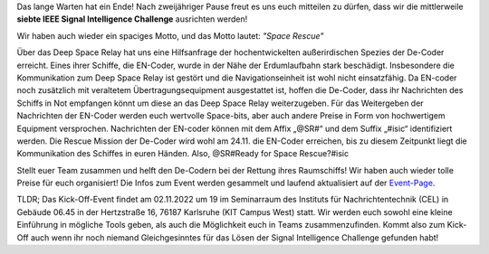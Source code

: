 .. title: Ankündigung: IEEE SB KA ISIC 2022!
.. slug: ankundigung-ieee-sb-ka-isic-2022
.. date: 2022-10-12 22:37:56 UTC+02:00
.. tags: isic
.. category: 
.. link: 
.. description: 
.. type: text
.. author: Andrej

.. thumbnail:: /images/2022/poster_output_website.webp
    :align: right
    :width: 250px

Das lange Warten hat ein Ende! Nach zweijähriger Pause freut es uns euch mitteilen zu dürfen, dass wir die mittlerweile **siebte IEEE Signal Intelligence Challenge** ausrichten werden!

Wir haben auch wieder ein spaciges Motto, und das Motto lautet: *"Space Rescue"*

Über das Deep Space Relay hat uns eine Hilfsanfrage der hochentwickelten außerirdischen Spezies der De-Coder erreicht. Eines ihrer Schiffe, die EN-Coder, wurde in der Nähe der Erdumlaufbahn stark beschädigt. Insbesondere die Kommunikation zum Deep Space Relay ist gestört und die Navigationseinheit ist wohl nicht einsatzfähig. Da EN-coder noch zusätzlich mit veraltetem Übertragungsequipment ausgestattet ist, hoffen die De-Coder, dass ihr Nachrichten des Schiffs in Not empfangen könnt um diese an das Deep Space Relay weiterzugeben.
Für das Weitergeben der Nachrichten der EN-Coder werden euch wertvolle Space-bits, aber auch andere Preise in Form von hochwertigem Equipment versprochen.
Nachrichten der EN-coder können mit dem Affix „@SR#“ und dem Suffix „#isic“ identifiziert werden.
Die Rescue Mission der De-Coder wird wohl am 24.11. die EN-Coder erreichen, bis zu diesem Zeitpunkt liegt die Kommunikation des Schiffes in euren Händen.
Also, @SR#Ready for Space Rescue?#isic

Stellt euer Team zusammen und helft den De-Codern bei der Rettung ihres Raumschiffs! Wir haben auch wieder tolle Preise für euch organisiert! Die Infos zum Event werden gesammelt und laufend aktualisiert auf der `Event-Page <http://www.ieee-ka.de/events/sigint-challenge/>`_.

TLDR; Das Kick-Off-Event findet am 02.11.2022 um 19 im Seminarraum des Instituts für Nachrichtentechnik (CEL) in Gebäude 06.45 in der Hertzstraße 16, 76187 Karlsruhe (KIT Campus West) statt. Wir werden euch sowohl eine kleine Einführung in mögliche Tools geben, als auch die Möglichkeit euch in Teams zusammenzufinden. Kommt also zum Kick-Off auch wenn ihr noch niemand Gleichgesinntes für das Lösen der Signal Intelligence Challenge gefunden habt!
